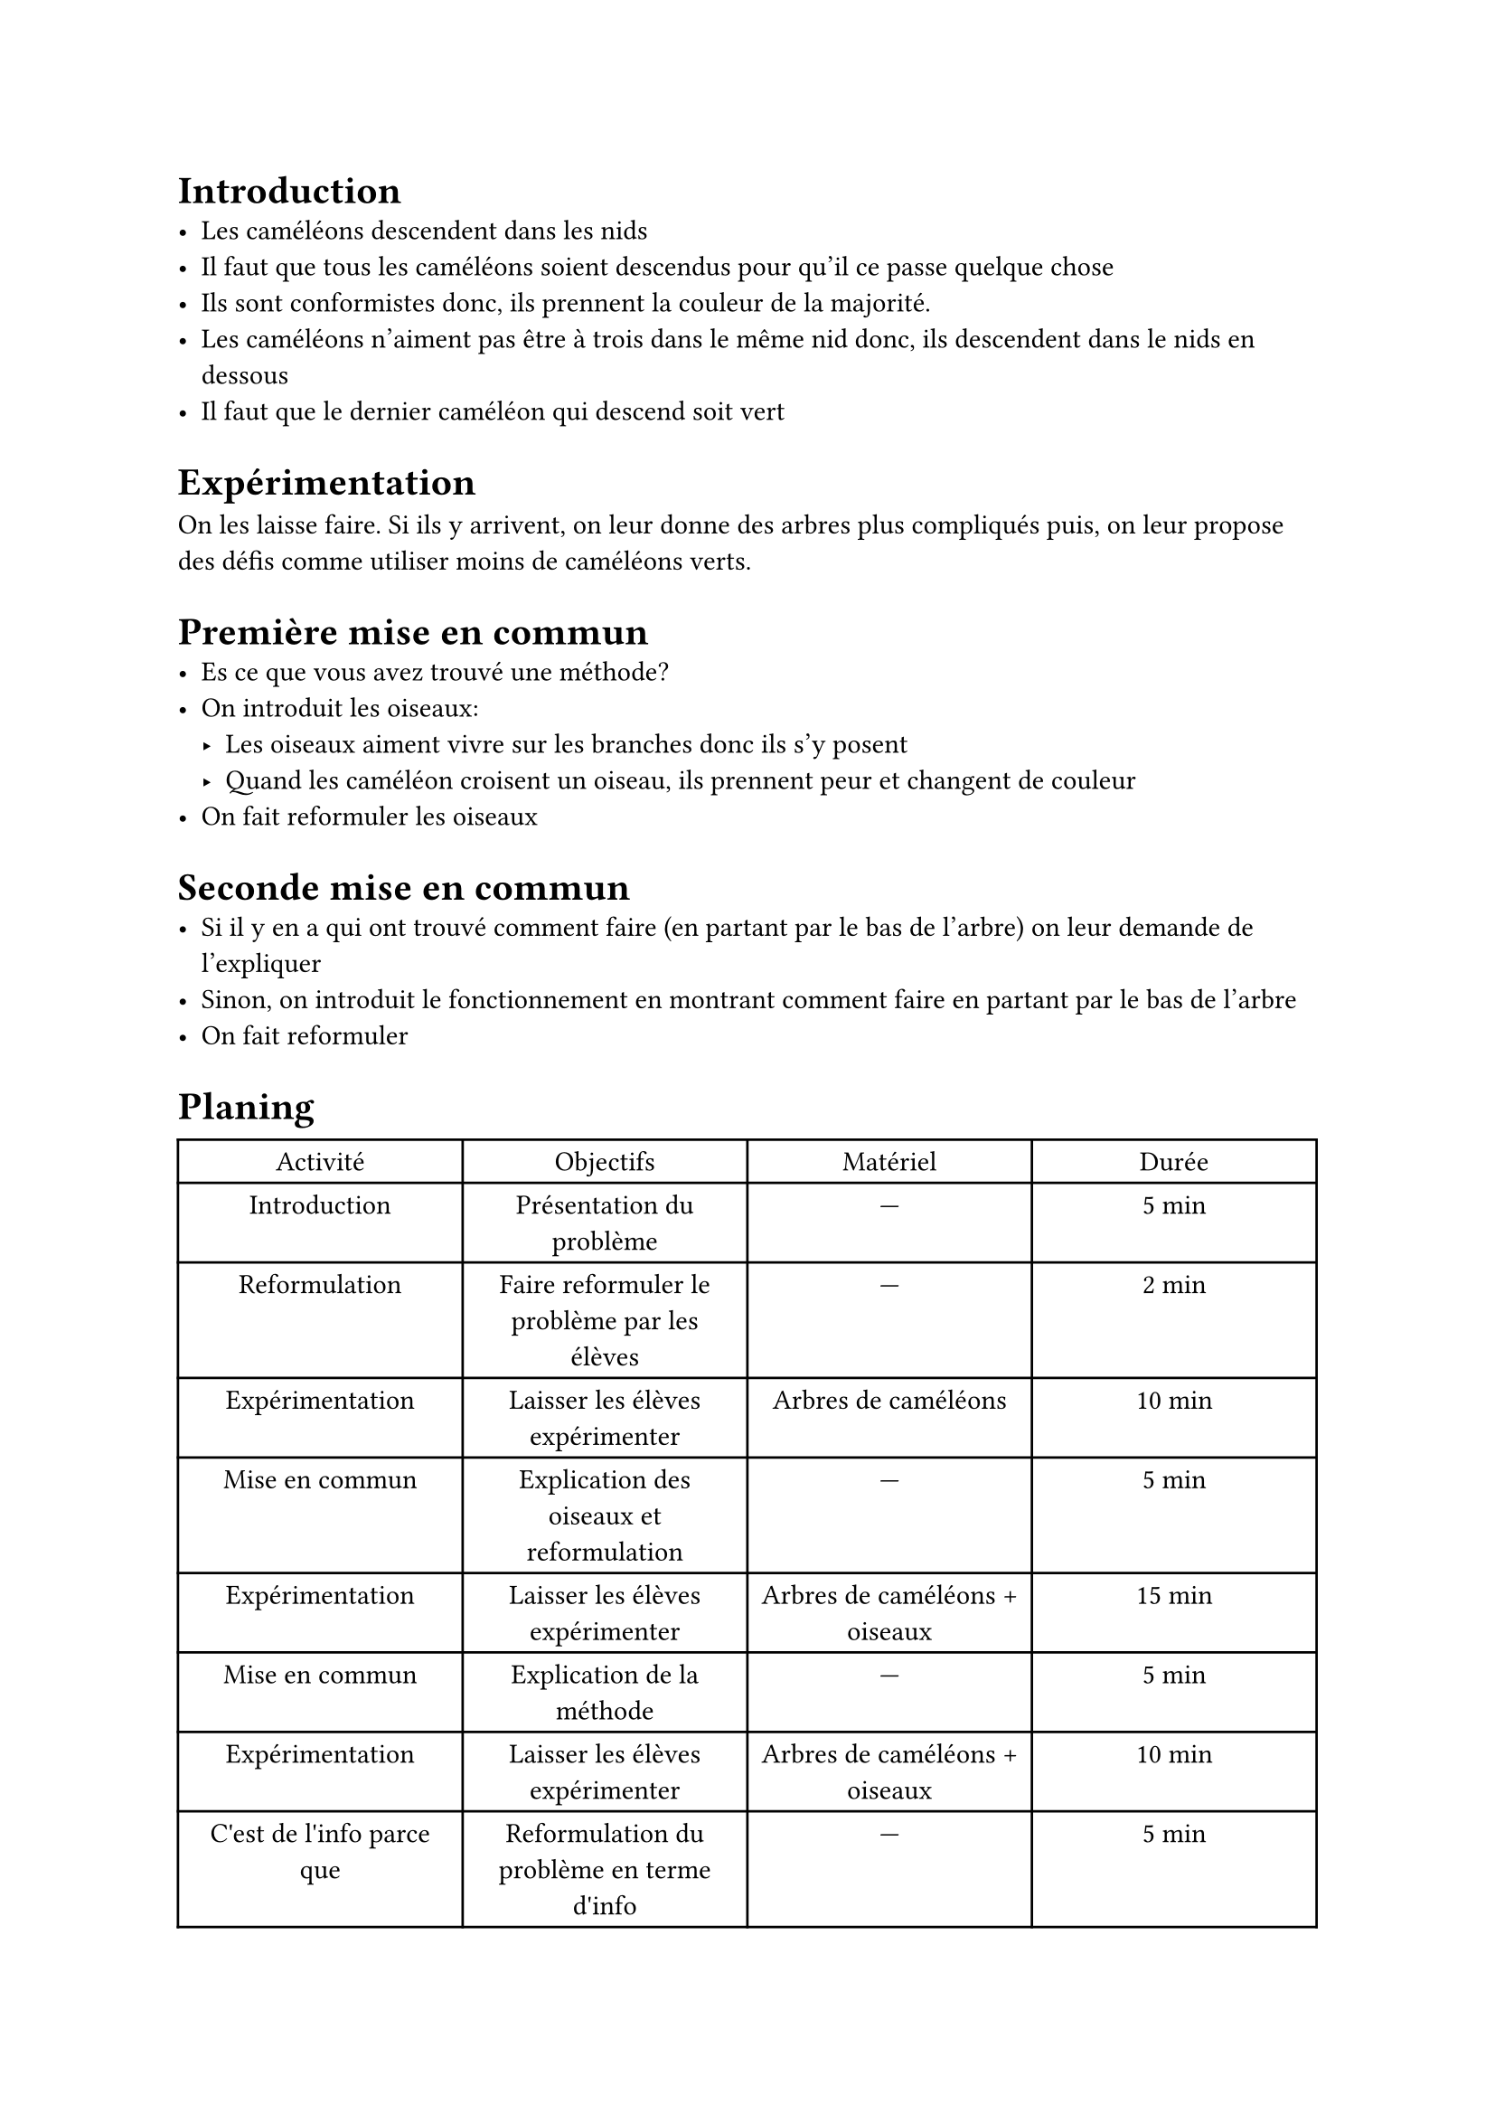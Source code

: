= Introduction
- Les caméléons descendent dans les nids
- Il faut que tous les caméléons soient descendus pour qu'il ce passe quelque chose
- Ils sont conformistes donc, ils prennent la couleur de la majorité.
- Les caméléons n'aiment pas être à trois dans le même nid donc, ils descendent dans le nids en dessous
- Il faut que le dernier caméléon qui descend soit vert

= Expérimentation
On les laisse faire. Si ils y arrivent, on leur donne des arbres plus compliqués puis, on leur propose des défis comme utiliser moins de caméléons verts.

= Première mise en commun
- Es ce que vous avez trouvé une méthode?
- On introduit les oiseaux:
	- Les oiseaux aiment vivre sur les branches donc ils s'y posent
	- Quand les caméléon croisent un oiseau, ils prennent peur et changent de couleur
- On fait reformuler les oiseaux

= Seconde mise en commun
- Si il y en a qui ont trouvé comment faire (en partant par le bas de l'arbre) on leur demande de l'expliquer
- Sinon, on introduit le fonctionnement en montrant comment faire en partant par le bas de l'arbre
- On fait reformuler

= Planing

#table(
	columns: (1fr, 1fr, 1fr, 1fr),
	align: center,
	"Activité", "Objectifs", "Matériel", "Durée",
	"Introduction", "Présentation du problème", [---], "5 min",
	"Reformulation", "Faire reformuler le problème par les élèves", [---], "2 min",
	"Expérimentation", "Laisser les élèves expérimenter", "Arbres de caméléons", "10 min",
	"Mise en commun", "Explication des oiseaux et reformulation", [---], "5 min",
	"Expérimentation", "Laisser les élèves expérimenter", "Arbres de caméléons + oiseaux", "15 min",
	"Mise en commun", "Explication de la méthode", [---], "5 min",
	"Expérimentation", "Laisser les élèves expérimenter", "Arbres de caméléons + oiseaux", "10 min",
	"C'est de l'info parce que", "Reformulation du problème en terme d'info", [---], "5 min",
)